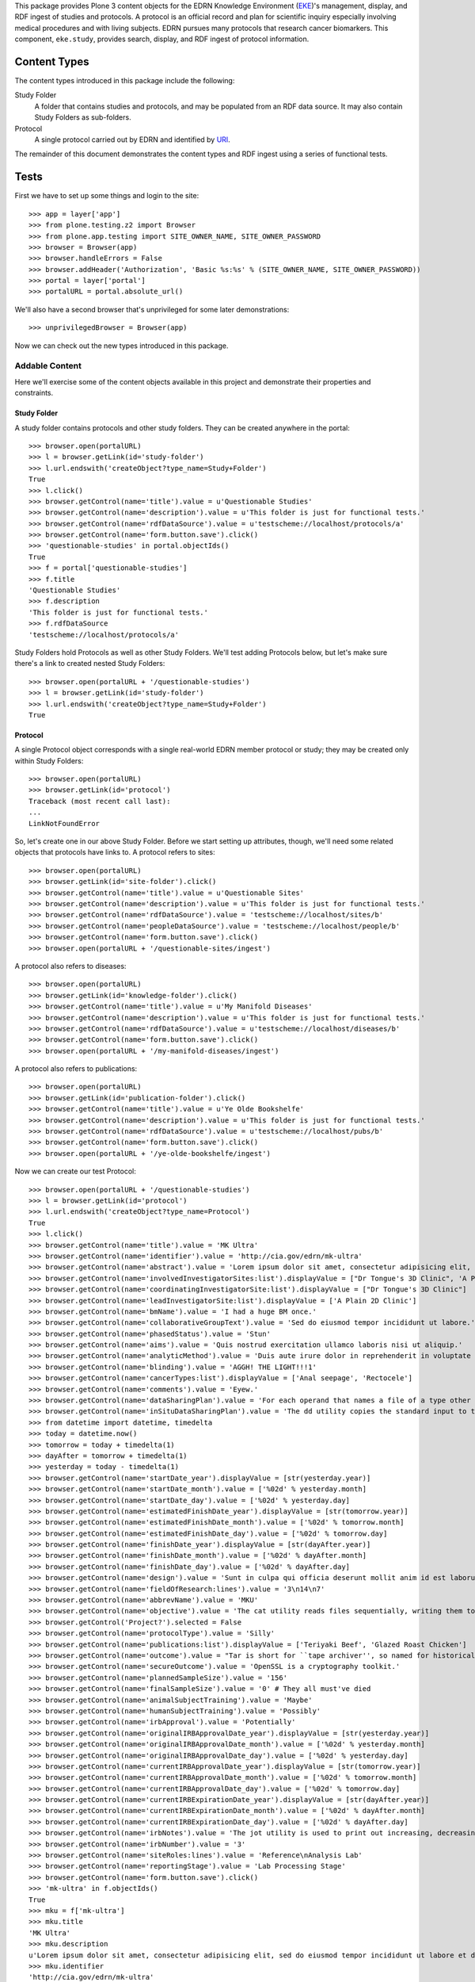 This package provides Plone 3 content objects for the EDRN Knowledge
Environment (EKE_)'s management, display, and RDF ingest of studies and
protocols.  A protocol is an official record and plan for scientific inquiry
especially involving medical procedures and with living subjects.  EDRN
pursues many protocols that research cancer biomarkers.  This component,
``eke.study``, provides search, display, and RDF ingest of protocol
information.


Content Types
=============

The content types introduced in this package include the following:

Study Folder
    A folder that contains studies and protocols, and may be populated
    from an RDF data source.  It may also contain Study Folders as
    sub-folders.
Protocol
    A single protocol carried out by EDRN and identified by URI_.

The remainder of this document demonstrates the content types and RDF ingest
using a series of functional tests.


Tests
=====

First we have to set up some things and login to the site::

    >>> app = layer['app']
    >>> from plone.testing.z2 import Browser
    >>> from plone.app.testing import SITE_OWNER_NAME, SITE_OWNER_PASSWORD
    >>> browser = Browser(app)
    >>> browser.handleErrors = False
    >>> browser.addHeader('Authorization', 'Basic %s:%s' % (SITE_OWNER_NAME, SITE_OWNER_PASSWORD))
    >>> portal = layer['portal']    
    >>> portalURL = portal.absolute_url()

We'll also have a second browser that's unprivileged for some later
demonstrations::

    >>> unprivilegedBrowser = Browser(app)

Now we can check out the new types introduced in this package.


Addable Content
---------------

Here we'll exercise some of the content objects available in this project and
demonstrate their properties and constraints.


Study Folder
~~~~~~~~~~~~

A study folder contains protocols and other study folders.  They can be
created anywhere in the portal::

    >>> browser.open(portalURL)
    >>> l = browser.getLink(id='study-folder')
    >>> l.url.endswith('createObject?type_name=Study+Folder')
    True
    >>> l.click()
    >>> browser.getControl(name='title').value = u'Questionable Studies'
    >>> browser.getControl(name='description').value = u'This folder is just for functional tests.'
    >>> browser.getControl(name='rdfDataSource').value = u'testscheme://localhost/protocols/a'
    >>> browser.getControl(name='form.button.save').click()
    >>> 'questionable-studies' in portal.objectIds()
    True
    >>> f = portal['questionable-studies']
    >>> f.title
    'Questionable Studies'
    >>> f.description
    'This folder is just for functional tests.'
    >>> f.rdfDataSource
    'testscheme://localhost/protocols/a'

Study Folders hold Protocols as well as other Study Folders.  We'll test
adding Protocols below, but let's make sure there's a link to created nested
Study Folders::

    >>> browser.open(portalURL + '/questionable-studies')
    >>> l = browser.getLink(id='study-folder')
    >>> l.url.endswith('createObject?type_name=Study+Folder')
    True


Protocol
~~~~~~~~

A single Protocol object corresponds with a single real-world EDRN member
protocol or study; they may be created only within Study Folders::

    >>> browser.open(portalURL)
    >>> browser.getLink(id='protocol')
    Traceback (most recent call last):
    ...
    LinkNotFoundError

So, let's create one in our above Study Folder.  Before we start setting up
attributes, though, we'll need some related objects that protocols have links
to.  A protocol refers to sites::

    >>> browser.open(portalURL)
    >>> browser.getLink(id='site-folder').click()
    >>> browser.getControl(name='title').value = u'Questionable Sites'
    >>> browser.getControl(name='description').value = u'This folder is just for functional tests.'
    >>> browser.getControl(name='rdfDataSource').value = 'testscheme://localhost/sites/b'
    >>> browser.getControl(name='peopleDataSource').value = 'testscheme://localhost/people/b'
    >>> browser.getControl(name='form.button.save').click()
    >>> browser.open(portalURL + '/questionable-sites/ingest')

A protocol also refers to diseases::

    >>> browser.open(portalURL)
    >>> browser.getLink(id='knowledge-folder').click()
    >>> browser.getControl(name='title').value = u'My Manifold Diseases'
    >>> browser.getControl(name='description').value = u'This folder is just for functional tests.'
    >>> browser.getControl(name='rdfDataSource').value = u'testscheme://localhost/diseases/b'
    >>> browser.getControl(name='form.button.save').click()
    >>> browser.open(portalURL + '/my-manifold-diseases/ingest')

A protocol also refers to publications::

    >>> browser.open(portalURL)
    >>> browser.getLink(id='publication-folder').click()
    >>> browser.getControl(name='title').value = u'Ye Olde Bookshelfe'
    >>> browser.getControl(name='description').value = u'This folder is just for functional tests.'
    >>> browser.getControl(name='rdfDataSource').value = u'testscheme://localhost/pubs/b'
    >>> browser.getControl(name='form.button.save').click()
    >>> browser.open(portalURL + '/ye-olde-bookshelfe/ingest')

Now we can create our test Protocol::

    >>> browser.open(portalURL + '/questionable-studies')
    >>> l = browser.getLink(id='protocol')
    >>> l.url.endswith('createObject?type_name=Protocol')
    True
    >>> l.click()
    >>> browser.getControl(name='title').value = 'MK Ultra'
    >>> browser.getControl(name='identifier').value = 'http://cia.gov/edrn/mk-ultra'
    >>> browser.getControl(name='abstract').value = 'Lorem ipsum dolor sit amet, consectetur adipisicing elit, sed do eiusmod tempor incididunt ut labore et dolore magna aliqua. Ut enim ad minim veniam, quis nostrud exercitation ullamco laboris nisi ut aliquip ex ea commodo consequat. Duis aute irure dolor in reprehenderit in voluptate velit esse cillum dolore eu fugiat nulla pariatur. Excepteur sint occaecat cupidatat non proident, sunt in culpa qui officia deserunt mollit anim id est laborum.'
    >>> browser.getControl(name='involvedInvestigatorSites:list').displayValue = ["Dr Tongue's 3D Clinic", 'A Plain 2D Clinic']
    >>> browser.getControl(name='coordinatingInvestigatorSite:list').displayValue = ["Dr Tongue's 3D Clinic"]
    >>> browser.getControl(name='leadInvestigatorSite:list').displayValue = ['A Plain 2D Clinic']
    >>> browser.getControl(name='bmName').value = 'I had a huge BM once.'
    >>> browser.getControl(name='collaborativeGroupText').value = 'Sed do eiusmod tempor incididunt ut labore.'
    >>> browser.getControl(name='phasedStatus').value = 'Stun'
    >>> browser.getControl(name='aims').value = 'Quis nostrud exercitation ullamco laboris nisi ut aliquip.'
    >>> browser.getControl(name='analyticMethod').value = 'Duis aute irure dolor in reprehenderit in voluptate velit.'
    >>> browser.getControl(name='blinding').value = 'AGGH! THE LIGHT!!!1'
    >>> browser.getControl(name='cancerTypes:list').displayValue = ['Anal seepage', 'Rectocele']
    >>> browser.getControl(name='comments').value = 'Eyew.'
    >>> browser.getControl(name='dataSharingPlan').value = 'For each operand that names a file of a type other than directory.'
    >>> browser.getControl(name='inSituDataSharingPlan').value = 'The dd utility copies the standard input to the standard output.'
    >>> from datetime import datetime, timedelta
    >>> today = datetime.now()
    >>> tomorrow = today + timedelta(1)
    >>> dayAfter = tomorrow + timedelta(1)
    >>> yesterday = today - timedelta(1)
    >>> browser.getControl(name='startDate_year').displayValue = [str(yesterday.year)]
    >>> browser.getControl(name='startDate_month').value = ['%02d' % yesterday.month]
    >>> browser.getControl(name='startDate_day').value = ['%02d' % yesterday.day]
    >>> browser.getControl(name='estimatedFinishDate_year').displayValue = [str(tomorrow.year)]
    >>> browser.getControl(name='estimatedFinishDate_month').value = ['%02d' % tomorrow.month]
    >>> browser.getControl(name='estimatedFinishDate_day').value = ['%02d' % tomorrow.day]
    >>> browser.getControl(name='finishDate_year').displayValue = [str(dayAfter.year)]
    >>> browser.getControl(name='finishDate_month').value = ['%02d' % dayAfter.month]
    >>> browser.getControl(name='finishDate_day').value = ['%02d' % dayAfter.day]
    >>> browser.getControl(name='design').value = 'Sunt in culpa qui officia deserunt mollit anim id est laborum.'
    >>> browser.getControl(name='fieldOfResearch:lines').value = '3\n14\n7'
    >>> browser.getControl(name='abbrevName').value = 'MKU'
    >>> browser.getControl(name='objective').value = 'The cat utility reads files sequentially, writing them to standard output.'
    >>> browser.getControl('Project?').selected = False
    >>> browser.getControl(name='protocolType').value = 'Silly'
    >>> browser.getControl(name='publications:list').displayValue = ['Teriyaki Beef', 'Glazed Roast Chicken']
    >>> browser.getControl(name='outcome').value = "Tar is short for ``tape archiver'', so named for historical reasons."
    >>> browser.getControl(name='secureOutcome').value = 'OpenSSL is a cryptography toolkit.'
    >>> browser.getControl(name='plannedSampleSize').value = '156'
    >>> browser.getControl(name='finalSampleSize').value = '0' # They all must've died
    >>> browser.getControl(name='animalSubjectTraining').value = 'Maybe'
    >>> browser.getControl(name='humanSubjectTraining').value = 'Possibly'
    >>> browser.getControl(name='irbApproval').value = 'Potentially'
    >>> browser.getControl(name='originalIRBApprovalDate_year').displayValue = [str(yesterday.year)]
    >>> browser.getControl(name='originalIRBApprovalDate_month').value = ['%02d' % yesterday.month]
    >>> browser.getControl(name='originalIRBApprovalDate_day').value = ['%02d' % yesterday.day]
    >>> browser.getControl(name='currentIRBApprovalDate_year').displayValue = [str(tomorrow.year)]
    >>> browser.getControl(name='currentIRBApprovalDate_month').value = ['%02d' % tomorrow.month]
    >>> browser.getControl(name='currentIRBApprovalDate_day').value = ['%02d' % tomorrow.day]
    >>> browser.getControl(name='currentIRBExpirationDate_year').displayValue = [str(dayAfter.year)]
    >>> browser.getControl(name='currentIRBExpirationDate_month').value = ['%02d' % dayAfter.month]
    >>> browser.getControl(name='currentIRBExpirationDate_day').value = ['%02d' % dayAfter.day]
    >>> browser.getControl(name='irbNotes').value = 'The jot utility is used to print out increasing, decreasing, random, ...'
    >>> browser.getControl(name='irbNumber').value = '3'
    >>> browser.getControl(name='siteRoles:lines').value = 'Reference\nAnalysis Lab'
    >>> browser.getControl(name='reportingStage').value = 'Lab Processing Stage'
    >>> browser.getControl(name='form.button.save').click()
    >>> 'mk-ultra' in f.objectIds()
    True
    >>> mku = f['mk-ultra']
    >>> mku.title
    'MK Ultra'
    >>> mku.description
    u'Lorem ipsum dolor sit amet, consectetur adipisicing elit, sed do eiusmod tempor incididunt ut labore et dolore magna aliqua. Ut enim ad minim veniam, quis nostrud exercitation ullamco laboris nisi ut aliquip ex ea commodo consequat. Duis aute irure dolor in reprehenderit in voluptate velit esse cillum dolore eu fugiat nulla pariatur. Excepteur sint occaecat cupidatat non proident, sunt in culpa qui officia deserunt mollit anim id est laborum.'
    >>> mku.identifier
    'http://cia.gov/edrn/mk-ultra'
    >>> mku.abstract
    'Lorem ipsum dolor sit amet, consectetur adipisicing elit, sed do eiusmod tempor incididunt ut labore et dolore magna aliqua. Ut enim ad minim veniam, quis nostrud exercitation ullamco laboris nisi ut aliquip ex ea commodo consequat. Duis aute irure dolor in reprehenderit in voluptate velit esse cillum dolore eu fugiat nulla pariatur. Excepteur sint occaecat cupidatat non proident, sunt in culpa qui officia deserunt mollit anim id est laborum.'
    >>> involvedSites = [i.title for i in mku.involvedInvestigatorSites]
    >>> u"Dr Tongue's 3D Clinic" in involvedSites and u'A Plain 2D Clinic' in involvedSites
    True
    >>> mku.coordinatingInvestigatorSite.title
    u"Dr Tongue's 3D Clinic"
    >>> mku.leadInvestigatorSite.title
    u'A Plain 2D Clinic'
    >>> mku.bmName
    'I had a huge BM once.'
    >>> mku.collaborativeGroupText
    'Sed do eiusmod tempor incididunt ut labore.'
    >>> mku.phasedStatus
    'Stun'
    >>> mku.aims
    'Quis nostrud exercitation ullamco laboris nisi ut aliquip.'
    >>> mku.analyticMethod
    'Duis aute irure dolor in reprehenderit in voluptate velit.'
    >>> mku.blinding
    'AGGH! THE LIGHT!!!1'
    >>> cancerTypes = [i.title for i in mku.cancerTypes]
    >>> cancerTypes.sort()
    >>> cancerTypes
    ['Anal seepage', 'Rectocele']
    >>> mku.comments
    'Eyew.'
    >>> mku.dataSharingPlan
    'For each operand that names a file of a type other than directory.'
    >>> mku.inSituDataSharingPlan
    'The dd utility copies the standard input to the standard output.'
    >>> mku.startDate.year() == yesterday.year
    True
    >>> mku.startDate.month() == yesterday.month
    True
    >>> mku.startDate.day() == yesterday.day
    True
    >>> mku.estimatedFinishDate.year() == tomorrow.year
    True
    >>> mku.estimatedFinishDate.month() == tomorrow.month
    True
    >>> mku.estimatedFinishDate.day() == tomorrow.day
    True
    >>> mku.finishDate.year() == dayAfter.year
    True
    >>> mku.finishDate.month() == dayAfter.month
    True
    >>> mku.finishDate.day() == dayAfter.day
    True
    >>> mku.design
    'Sunt in culpa qui officia deserunt mollit anim id est laborum.'
    >>> mku.fieldOfResearch
    ('3', '14', '7')
    >>> mku.abbrevName
    'MKU'
    >>> mku.objective
    'The cat utility reads files sequentially, writing them to standard output.'
    >>> mku.project
    False
    >>> mku.protocolType
    'Silly'
    >>> pubTitles = [i.title for i in mku.publications]
    >>> pubTitles.sort()
    >>> pubTitles
    ['Glazed Roast Chicken', 'Teriyaki Beef']
    >>> mku.outcome
    "Tar is short for ``tape archiver'', so named for historical reasons."
    >>> mku.secureOutcome
    'OpenSSL is a cryptography toolkit.'
    >>> mku.plannedSampleSize
    '156'
    >>> mku.finalSampleSize
    '0'
    >>> mku.animalSubjectTraining
    'Maybe'
    >>> mku.humanSubjectTraining
    'Possibly'
    >>> mku.irbApproval
    'Potentially'
    >>> mku.originalIRBApprovalDate.year() == yesterday.year
    True
    >>> mku.originalIRBApprovalDate.month() == yesterday.month
    True
    >>> mku.originalIRBApprovalDate.day() == yesterday.day
    True
    >>> mku.currentIRBApprovalDate.year() == tomorrow.year
    True
    >>> mku.currentIRBApprovalDate.month() == tomorrow.month
    True
    >>> mku.currentIRBApprovalDate.day() == tomorrow.day
    True
    >>> mku.currentIRBExpirationDate.year() == dayAfter.year
    True
    >>> mku.currentIRBExpirationDate.month() == dayAfter.month
    True
    >>> mku.currentIRBExpirationDate.day() == dayAfter.day
    True
    >>> mku.irbNotes
    'The jot utility is used to print out increasing, decreasing, random, ...'
    >>> mku.irbNumber
    '3'
    >>> mku.siteRoles
    ('Reference', 'Analysis Lab')
    >>> mku.reportingStage
    'Lab Processing Stage'
    >>> len(mku.piUID()) > 20
    True

Notice that the description is the same as the abstract?  That's thanks to
CA-586, which copies the abstract text to the description field (unless there
is no abstract text, then it tries the objective text, aims text, and outcome
text).  Notice also that the lead investigator's UID was set; that was thanks
to CA-604 which wanted PIs to appear in the folder view (more on that below).


Documentation Contained in Protocols
''''''''''''''''''''''''''''''''''''

CA-583 mandated that Protocols could contain and display various files (like
PDF protocol documents), images, and pages.  Can they?  First off, let's visit
the protocol we created and ensure it has *no* documentation at all yet::

    >>> browser.open(portalURL + '/questionable-studies/mk-ultra')
    >>> 'Documentation' in browser.contents
    False

OK, all clear.  Let's add a file::

    >>> import cStringIO, base64
    >>> fakeFile = cStringIO.StringIO('%PDF-1.3\n% No really, this is a PDF.\n%%EOF')
    >>> browser.open(portalURL + '/questionable-studies/mk-ultra')
    >>> l = browser.getLink(id='file')
    >>> l.url.endswith('createObject?type_name=File')
    True
    >>> l.click()
    >>> browser.getControl(name='title').value = u'How to Poison Millions'
    >>> browser.getControl(name='description').value = u'An IRB-less guide.'
    >>> browser.getControl(name='file_file').add_file(fakeFile, 'application/pdf', 'poisoning.pdf')
    >>> browser.getControl(name='form.button.save').click()

And an image::

    >>> fakeImage = cStringIO.StringIO(base64.b64decode('R0lGODlhAQABAIAAAP///wAAACH5BAEAAAAALAAAAAABAAEAAAICRAEAOw=='))
    >>> browser.open(portalURL + '/questionable-studies/mk-ultra')
    >>> l = browser.getLink(id='image')
    >>> l.url.endswith('createObject?type_name=Image')
    True
    >>> l.click()
    >>> browser.getControl(name='title').value = u'Injection Site'
    >>> browser.getControl(name='description').value = u'Photograph showing where secret injections should be administered.'
    >>> browser.getControl(name='image_file').add_file(fakeImage, 'image/png', 'injection.png')
    >>> browser.getControl(name='form.button.save').click()

And a plain old web page::

    >>> browser.open(portalURL + '/questionable-studies/mk-ultra')
    >>> l = browser.getLink(id='document')
    >>> l.url.endswith('createObject?type_name=Document')
    True
    >>> l.click()
    >>> browser.getControl(name='title').value = u'Avoiding Capture'
    >>> browser.getControl(name='description').value = u'How to avoid getting caught.'
    >>> browser.getControl(name='text').value = u'<p>First, hide really, <em>really</em>, well.</p>'
    >>> browser.getControl(name='form.button.save').click()

If we now visit the original protocol, we should see links to these items
prominently displayed::

    >>> browser.open(portalURL + '/questionable-studies/mk-ultra')
    >>> browser.contents
    '...Documentation...avoiding-capture...how-to-poison-millions...injection-site...'

Works great!


Team Projects
'''''''''''''

Apparently, some protocols are so perilous, so dicey, so dangerously hard to
execute that they gain the distinction of being not just mere protocols, but
*Team Projects*, requiring an entire squad of intrepid researchers.

What does that mean for protocols?  Not much, luckily.  In fact, protocols
already have a field "project" that indicates if they're a team project or a
mere protocol::

    >>> browser.open(portalURL + '/questionable-studies/mk-ultra')
    >>> 'Team Project' in browser.contents
    False
    >>> browser.getLink('Edit').click()
    >>> browser.getControl('Project?').selected = True
    >>> browser.getControl(name='form.button.save').click()
    >>> 'Team Project' in browser.contents
    True


Inter-Protocol Relationships
''''''''''''''''''''''''''''

One protocol may be related to another in various ways.  Let's create a second
protocol so we can test these relationships::

    >>> browser.open(portalURL + '/questionable-studies')
    >>> browser.getLink(id='protocol').click()
    >>> browser.getControl(name='title').value = 'MK Super Ultra'
    >>> browser.getControl(name='identifier').value = 'http://cia.gov/edrn/mk-super-ultra'
    >>> browser.getControl(name='abstract').value = 'Huh?'
    >>> browser.getControl(name='isAPilotFor:list').displayValue = ['MK Ultra']
    >>> browser.getControl(name='obtainsData:list').displayValue = ['MK Ultra']
    >>> browser.getControl(name='providesData:list').displayValue = ['MK Ultra']
    >>> browser.getControl(name='obtainsSpecimens:list').displayValue = ['MK Ultra']
    >>> browser.getControl(name='providesSpecimens:list').displayValue = ['MK Ultra']
    >>> browser.getControl(name='relatedProtocols:list').displayValue = ['MK Ultra']
    >>> browser.getControl(name='form.button.save').click()
    >>> mksu = f['mk-super-ultra']
    >>> mksu.isAPilotFor[0] == mku
    True
    >>> mksu.obtainsData[0] == mku
    True
    >>> mksu.providesData[0] == mku
    True
    >>> mksu.obtainsSpecimens[0] == mku
    True
    >>> mksu.providesSpecimens[0] == mku
    True
    >>> mksu.relatedProtocols[0] == mku
    True


Protocol View
~~~~~~~~~~~~~

According to http://oodt.jpl.nasa.gov/jira/browse/CA-422, the lead and
coordinating investigating sites should show the sites' PIs, not the name of
the site.  Does it?  Let's find out::

    >>> browser.open(portalURL + '/questionable-studies/mk-ultra')
    >>> browser.contents
    '...Lead Investigator...Alottaspank, Dirk...Coordinating Investigator...Cusexijilomimi, Crystal Hotstuff...'

And according to http://oodt.jpl.nasa.gov/jira/browse/CA-436, it should also
the site names of the lead and coordinating investigators (title of the issue
notwithstanding).  Checking::

    >>> browser.contents
    '...Lead Investigator...Alottaspank...A Plain 2D Clinic...Coordinating Investigator...Cusexijilomimi...Dr Tongue...'
    
Works great!  Also, CA-659 wants the protocol ID on the view::

    >>> browser.contents
    '...Protocol ID:...mk-ultra...'

Also works great.

CA-1122 wants non-EDRN protocols to display a warning to that effect::

    >>> browser.open(portalURL + '/questionable-studies')
    >>> browser.getLink(id='protocol').click()
    >>> browser.getControl(name='title').value = 'The Outsiders'
    >>> browser.getControl(name='identifier').value = 'http://edrn.nci.nih.gov/data/protocols/23456'
    >>> browser.getControl(name='form.button.save').click()
    >>> browser.contents
    '...Not an EDRN Protocol...'

It knows it's not an EDRN protocol because the last component of the
identifier is a number ≥ 1000.


Study Folder View
~~~~~~~~~~~~~~~~~

The study folder-by default-displays protocols in alphabetical order by name.
Checking that::

    >>> browser.open(portalURL + '/questionable-studies')
    >>> browser.contents
    '...MK Super Ultra...MK Ultra...'

Of course, the user can sort by clicking on the column headings.

Additionally, any nested study folders should appear above the list of protocols::

    >>> 'Special Subsection' not in browser.contents
    True
    >>> browser.getLink(id='study-folder').click()
    >>> browser.getControl(name='title').value = u'Special Subsection on Morally Dubious Protocols'
    >>> browser.getControl(name='form.button.save').click()
    >>> browser.open(portalURL + '/questionable-studies')
    >>> browser.contents
    '...Special Subsection...MK Super Ultra...MK Ultra...'

Further, the list of studies should include abstracts next to each one, but
truncated beyond a certain length::

    >>> 'Ut enim ad minim veniam, quis ...' in browser.contents
    True

CA-604 says we should also show the PI names for each protocol.  Do we?  Take
a look::

    >>> browser.contents
    '...MK Super Ultra...Not listed...MK Ultra...Alottaspank...'

Study folders should also support pagination.  Let's add a huge wad of
protocols to our folder and see if it paginates::

    >>> for i in xrange(0, 40):
    ...     browser.open(portalURL + '/questionable-studies')
    ...     browser.getLink(id='protocol').click()
    ...     browser.getControl(name='title').value = 'Protocol %d' % i
    ...     browser.getControl(name='identifier').value = 'http://great-protocols.com/protocols/%d' % i
    ...     browser.getControl(name='form.button.save').click()
    >>> browser.open(portalURL + '/questionable-studies')
    >>> browser.contents
    '...Next...13...items...'


RDF Ingestion
-------------

Study folders support a URL-callable method that causes them to ingest content
via RDF, just like Knowledge Folders in the ``eke.knowledge`` package.

First, let's make a brand new folder in which to experiment::

    >>> browser.open(portalURL)
    >>> browser.getLink(id='study-folder').click()
    >>> browser.getControl(name='title').value = 'Annoying Studies'
    >>> browser.getControl(name='rdfDataSource').value = u'testscheme://localhost/protocols/a'
    >>> browser.getControl(name='form.button.save').click()
    >>> browser.open(portalURL + '/annoying-studies/content_status_modify?workflow_action=publish')
    >>> f = portal['annoying-studies']

Ingesting from the RDF data source ``testscheme://localhost/studies/a``::

    >>> browser.open(portalURL + '/annoying-studies/ingest')
    >>> browser.contents
    '...The following items have been created...Public Safety...'
    >>> f.objectIds()
    ['ps-public-safety']
    >>> p1 = f['ps-public-safety']
    >>> p1.title
    'Public Safety'
    >>> p1.identifier
    'http://swa.it/edrn/ps'
    >>> p1.abstract
    'Clinic surveillance and intelligence gathering.'
    >>> involvedSites = [i.title for i in p1.involvedInvestigatorSites]
    >>> u"Dr Tongue's 3D Clinic" in involvedSites and u'A Plain 2D Clinic' in involvedSites
    True
    >>> p1.coordinatingInvestigatorSite.title
    u"Dr Tongue's 3D Clinic"
    >>> p1.leadInvestigatorSite.title
    u'A Plain 2D Clinic'
    >>> p1.bmName
    'Federico.'
    >>> p1.collaborativeGroupText
    'Works with the Special Ops group.'
    >>> p1.phasedStatus
    'Stun'
    >>> p1.aims
    'Gather intelligence and do surveillance.'
    >>> p1.analyticMethod
    'Top secret.'
    >>> p1.blinding
    'Pepper spray'
    >>> p1.cancerTypes[0].title
    'Anal seepage'
    >>> p1.comments
    'Ugh.'
    >>> p1.dataSharingPlan
    'We will be very open with our data.'
    >>> p1.inSituDataSharingPlan
    'No data may be shared.'
    >>> p1.startDate.year(), p1.startDate.month(), p1.startDate.day()
    (1967, 12, 21)
    >>> p1.estimatedFinishDate.year(), p1.estimatedFinishDate.month(), p1.estimatedFinishDate.day()
    (2029, 6, 15)
    >>> p1.finishDate.year(), p1.finishDate.month(), p1.finishDate.day()
    (2011, 11, 6)
    >>> p1.design
    'Pair fratelli with cyborg girls with night-vision goggles.'
    >>> '3' in p1.fieldOfResearch and '14' in p1.fieldOfResearch and '7' in p1.fieldOfResearch
    True
    >>> p1.abbrevName
    'PS'
    >>> p1.objective
    'Track terrorist activity.'
    >>> p1.project
    False
    >>> p1.protocolType
    'Fictional'
    >>> p1.publications[0].title
    'Teriyaki Beef'
    >>> p1.outcome
    'Increased public safety.'
    >>> p1.secureOutcome
    'Better control of the citizenry.'
    >>> p1.plannedSampleSize
    '12'
    >>> p1.finalSampleSize
    '48'
    >>> p1.animalSubjectTraining
    'No'
    >>> p1.humanSubjectTraining
    'No'
    >>> p1.irbApproval
    'No'
    >>> p1.originalIRBApprovalDate.year(), p1.originalIRBApprovalDate.month(), p1.originalIRBApprovalDate.day()
    (1963, 2, 28)
    >>> p1.currentIRBApprovalDate.year(), p1.currentIRBApprovalDate.month(), p1.currentIRBApprovalDate.day()
    (1963, 9, 27)
    >>> p1.currentIRBExpirationDate.year(), p1.currentIRBExpirationDate.month(), p1.currentIRBExpirationDate.day()
    (1964, 2, 26)
    >>> p1.irbNotes
    'IRB?'
    >>> p1.irbNumber
    'SECRET'
    >>> p1.siteRoles
    ('Consultant',)
    >>> p1.reportingStage
    'Other, specify'

The source ``testscheme://localhost/protocols/b`` contains a Special Ops
protocol which is related to the Public Safety protocol::

    >>> browser.getLink('Edit').click()
    >>> browser.getControl(name='rdfDataSource').value = 'testscheme://localhost/protocols/b'
    >>> browser.getControl(name='form.button.save').click()
    >>> browser.getLink('Ingest').click()
    >>> objIDs = f.objectIds()
    >>> objIDs.sort()
    >>> objIDs
    ['ps-public-safety', 'so-special-ops']
    
Testing the relations::

    >>> p1, p2 = f['ps-public-safety'], f['so-special-ops']
    >>> browser.open(portalURL + '/annoying-studies/so-special-ops')
    >>> p2.isAPilotFor[0] == p1
    True
    >>> p2.obtainsData[0] == p1
    True
    >>> p2.providesData[0] == p1
    True
    >>> p2.obtainsSpecimens[0] == p1
    True
    >>> p2.providesSpecimens[0] == p1
    True
    >>> p2.relatedProtocols[0] == p1
    True

CA-583 added the ability for images, files, and pages to be added as
documentation to protocols.  These additions don't come through the RDF,
however.  They're instead added on the portal side.  Let's add some
documentation to the Special Ops protocol::

    >>> browser.open(portalURL + '/annoying-studies/so-special-ops')
    >>> browser.getLink(id='document').click()
    >>> browser.getControl(name='title').value = u'What "Special" Means'
    >>> browser.getControl(name='description').value = u'An explanation.'
    >>> browser.getControl(name='text').value = u'<p>Lorem ipsum dolor sit amet.</p>'
    >>> browser.getControl(name='form.button.save').click()
    >>> browser.open(portalURL + '/annoying-studies/so-special-ops')
    >>> browser.contents
    '...Documentation...what-special-means...'

Great. Now if we re-ingest, is our documentation preserved?

    >>> browser.open(portalURL + '/annoying-studies/ingest')
    >>> browser.open(portalURL + '/annoying-studies/so-special-ops')
    >>> browser.contents
    '...Documentation...what-special-means...'

That would be a yes.    

http://oodt.jpl.nasa.gov/jira/browse/CA-472 reveals that RDF from the DMCC
doesn't contain plain text, but HTML markup.  Sigh.  Let's see if we deal with
that appropriately.  This new data source contains some nasty markup::

    >>> browser.open(portalURL + '/annoying-studies/edit')
    >>> browser.getControl(name='rdfDataSource').value = 'testscheme://localhost/protocols/c'
    >>> browser.getControl(name='form.button.save').click()
    >>> browser.getLink('Ingest').click()
    >>> browser.open(portalURL + '/annoying-studies/so-barretts-esophagus-methylation-profiles')
    >>> 'Barrett&#39;s Esophagus' not in browser.contents
    True
    >>> "Barrett's Esophagus" in browser.contents
    True
    >>> "Barrett's abbreviated <strong>Esophagus</strong>" in browser.contents
    True

Meanwhile, CA-586 says when we look at a study folder the list of protocols
should show at least some text under the abstract column.  If a protocol
doesn't have any abstract text, we should then use the aims text, and if
that's empty, the analytic methods text.

Let's take a look.  First, let's make up a brand new study folder:

    >>> browser.open(portalURL)
    >>> browser.getLink(id='study-folder').click()
    >>> browser.getControl(name='title').value = u'Abstracted Studies'
    >>> browser.getControl(name='description').value = u'This folder is to reveal bugs.'
    >>> browser.getControl(name='rdfDataSource').value = u'testscheme://localhost/protocols/d'
    >>> browser.getControl(name='form.button.save').click()

Now we'll ingest from its "d" data source::

    >>> browser.getLink('Ingest').click()

That "d" data source has four protocols in it, each with less and less
information.  Protocol 1 has an abstract, objective, aims, and an outcome.
Protocol 2 loses the abstract but has the objective, aims, and outcome.
Protocol 3 drops the objective.  And protocol 4 drops the aims, leaving only
the outcome.  All four protocols should show some text from each of those
sections, though.

Does it work?  Let's check::

    >>> browser.open(portalURL + '/abstracted-studies')
    >>> browser.contents
    '...Protocol Four...Finally, an outcome!...Protocol One...Abstract...Protocol Three...Aims...Protocol Two...Objective...'

I'd say CA-586 is *fixed*.


Searching
~~~~~~~~~

Issue http://oodt.jpl.nasa.gov/jira//browse/CA-523 says we need to be able to
search by a protocol's abbreviated name.  Does that work?  Let's find out::

    >>> browser.open(portalURL + '/search?SearchableText=abbreviated')
    >>> browser.contents
    '...Esophagus Methylation Profiles...'

Works!  How about biomarker name?

    >>> browser.open(portalURL + '/search?SearchableText=Hidalgo')
    >>> browser.contents
    '...Esophagus Methylation Profiles...'

Great!  How about PI name?

    >>> browser.open(portalURL + '/search?SearchableText=Alottaspank')
    >>> browser.contents
    '...Esophagus Methylation Profiles...'

Fantastic!  How about collaborative group text?

    >>> browser.open(portalURL + '/search?SearchableText=Mankind')
    >>> browser.contents
    '...Esophagus Methylation Profiles...'

Woot!  How about involved investigator sites?

    >>> browser.open(portalURL + '/search?SearchableText=Tongue')
    >>> browser.contents
    '...Esophagus Methylation Profiles...'


Duplicates
~~~~~~~~~~

CA-978 noticed that the DMCC started outputting protocols with duplicate
titles in its RDF output.  This causes this package's protocol vocabulary to
choke, since it used to require unique titles.  But not any more, watch::

    >>> browser.open(portalURL)
    >>> browser.getLink(id='study-folder').click()
    >>> browser.getControl(name='title').value = u'Duplicated Studies'
    >>> browser.getControl(name='description').value = u'This folder is to reveal bugs.'
    >>> browser.getControl(name='rdfDataSource').value = u'testscheme://localhost/protocols/dups'
    >>> browser.getControl(name='form.button.save').click()

Now we'll ingest from its "dups" data source::

    >>> browser.getLink('Ingest').click()

That "dups" data source has two protocols in it with identical titles.  Yet,
as you can see, they ingested just fine::

    >>> dups = portal['duplicated-studies']
    >>> keys = dups.keys()
    >>> keys.sort()
    >>> keys
    ['1-a-duplicate-title', '2-a-duplicate-title']

We can also edit one of them and not get a stack trace::

    >>> browser.open(portalURL + '/duplicated-studies/1-a-duplicate-title')
    >>> browser.getLink('Edit').click()

All better.


Duplicatations on Ingest
~~~~~~~~~~~~~~~~~~~~~~~~

CA-1292 points out that if a protocol name changes, we get a duplicate: one
protocol with the new name, one with the old.  Does that happen?  Let's see::

    >>> browser.open(portalURL)
    >>> browser.getLink(id='study-folder').click()
    >>> browser.getControl(name='title').value = u'More Duplicated Studies'
    >>> browser.getControl(name='description').value = u'This folder is to reveal bugs.'
    >>> browser.getControl(name='rdfDataSource').value = u'testscheme://localhost/protocols/name1'
    >>> browser.getControl(name='form.button.save').click()
    >>> browser.getLink('Ingest').click()

There's just one protocol now::

    >>> folder = portal['more-duplicated-studies']
    >>> len(folder.keys())
    1

Now let's ingest again, but with a new name::

    >>> browser.getLink('Ingest').click()
    >>> browser.getLink('Edit').click()
    >>> browser.getControl(name='rdfDataSource').value = u'testscheme://localhost/protocols/name2'
    >>> browser.getControl(name='form.button.save').click()
    >>> browser.getLink('Ingest').click()

Still just one::

    >>> len(folder.keys())
    1

Yay!


RDF Data Sources
~~~~~~~~~~~~~~~~

The URL to an RDF data source is nominally displayed on a study folder::

    >>> browser.open(portalURL + '/annoying-studies')
    >>> browser.contents
    '...RDF Data Source...testscheme://localhost/protocols/c...'

That shows up because we're logged in as an administrator.  Mere mortals
shouldn't see that::

    >>> unprivilegedBrowser.open(portalURL + '/annoying-studies')
    >>> 'RDF Data Source' not in unprivilegedBrowser.contents
    True

That's it!


.. References:
.. _EKE: http://cancer.jpl.nasa.gov/documents/applications/knowledge-environment
.. _RDF: http://w3.org/RDF/
.. _URI: http://w3.org/Addressing/
